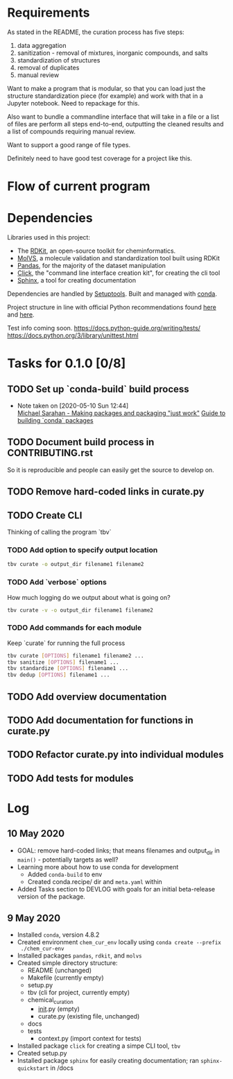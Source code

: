 * Requirements
As stated in the README, the curation process has five steps:
1. data aggregation
2. sanitization - removal of mixtures, inorganic compounds, and salts
3. standardization of structures
4. removal of duplicates
5. manual review

Want to make a program that is modular, so that you can load just the structure
standardization piece (for example) and work with that in a Jupyter
notebook. Need to repackage for this.

Also want to bundle a commandline interface that will take in a file or a list
of files are perform all steps end-to-end, outputting the cleaned results and a
list of compounds requiring manual review.

Want to support a good range of file types.

Definitely need to have good test coverage for a project like this.

* Flow of current program

* Dependencies
Libraries used in this project:
- The [[https://www.rdkit.org/docs/GettingStartedInPython.html][RDKit]], an open-source toolkit for cheminformatics.
- [[https://molvs.readthedocs.io/en/latest/][MolVS]], a molecule validation and standardization tool built using RDKit
- [[https://pandas.pydata.org/docs/][Pandas]], for the majority of the dataset manipulation
- [[https://click.palletsprojects.com/en/7.x/][Click]], the "command line interface creation kit", for creating the cli tool
- [[https://www.sphinx-doc.org/en/master/][Sphinx]], a tool for creating documentation

Dependencies are handled by [[https://setuptools.readthedocs.io/en/latest/setuptools.html#basic-use][Setuptools]]. Built and managed with [[https://docs.conda.io/projects/conda/en/latest/user-guide/getting-started.html][conda]].

Project structure in line with official Python recommendations found [[https://packaging.python.org/overview/#][here]] and
[[https://docs.python-guide.org/writing/structure/#setup-py][here]].

Test info coming soon.
https://docs.python-guide.org/writing/tests/
https://docs.python.org/3/library/unittest.html

* Tasks for 0.1.0 [0/8]
** TODO Set up `conda-build` build process

- Note taken on [2020-05-10 Sun 12:44] \\
  [[https://www.youtube.com/watch?v=Kamld5Z-xx0][Michael Sarahan - Making packages and packaging "just work"]]
  [[https://python-packaging-tutorial.readthedocs.io/en/latest/conda.html][Guide to building `conda` packages]]

** TODO Document build process in CONTRIBUTING.rst
So it is reproducible and people can easily get the source to develop on.

** TODO Remove hard-coded links in curate.py

** TODO Create CLI
Thinking of calling the program `tbv`

*** TODO COMMENT Get first working example
Want to have an executable that takes in a filename or list of filenames and
executes the entire curation process as currently defined in curate.py.

#+begin_src sh
  tbv curate filename1 filename2 ...
#+end_src

*** TODO Add option to specify output location
#+begin_src sh
  tbv curate -o output_dir filename1 filename2
#+end_src

*** TODO Add `verbose` options
How much logging do we output about what is going on?

#+begin_src sh
  tbv curate -v -o output_dir filename1 filename2
#+end_src

*** TODO Add commands for each module
Keep `curate` for running the full process

#+begin_src sh
  tbv curate [OPTIONS] filename1 filename2 ...
  tbv sanitize [OPTIONS] filename1 ...
  tbv standardize [OPTIONS] filename1 ...
  tbv dedup [OPTIONS] filename1 ...
#+end_src

** TODO Add overview documentation

** TODO Add documentation for functions in curate.py

** TODO Refactor curate.py into individual modules

** TODO Add tests for modules

* Log
** 10 May 2020
- GOAL: remove hard-coded links; that means filenames and output_dir in
  ~main()~ - potentially targets as well?
- Learning more about how to use conda for development
  - Added ~conda-build~ to env
  - Created conda.recipe/ dir and ~meta.yaml~ within
- Added Tasks section to DEVLOG with goals for an initial beta-release version
  of the package.

** 9 May 2020
- Installed ~conda~, version 4.8.2
- Created environment ~chem_cur_env~ locally using ~conda create --prefix
  ./chem_cur-env~
- Installed packages ~pandas~, ~rdkit~, and ~molvs~
- Created simple directory structure:
  + README (unchanged)
  + Makefile (currently empty)
  + setup.py
  + tbv (cli for project, currently empty)
  + chemical_curation
    + __init__.py (empty)
    + curate.py (existing file, unchanged)
  + docs
  + tests
    + context.py (import context for tests)
- Installed package ~click~ for creating a simpe CLI tool, ~tbv~
- Created setup.py
- Installed package ~sphinx~ for easily creating documentation; ran
  ~sphinx-quickstart~ in /docs

